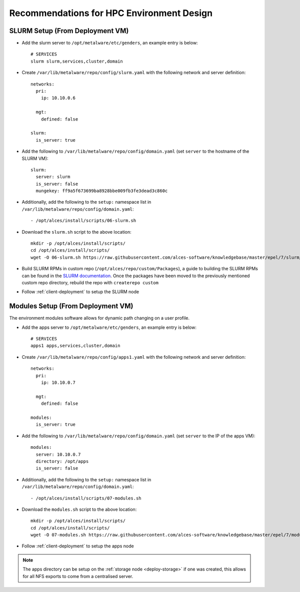 .. _hpc-environment-guidelines:

Recommendations for HPC Environment Design
==========================================

SLURM Setup (From Deployment VM)
--------------------------------

- Add the slurm server to ``/opt/metalware/etc/genders``, an example entry is below::

    # SERVICES
    slurm slurm,services,cluster,domain

- Create ``/var/lib/metalware/repo/config/slurm.yaml`` with the following network and server definition::

    networks:
      pri:
        ip: 10.10.0.6
      
      mgt:
        defined: false
    
    slurm:
      is_server: true

- Add the following to ``/var/lib/metalware/repo/config/domain.yaml`` (set ``server`` to the hostname of the SLURM VM)::

    slurm:
      server: slurm
      is_server: false
      mungekey: ff9a5f673699ba8928bbe009fb3fe3dead3c860c

- Additionally, add the following to the ``setup:`` namespace list in ``/var/lib/metalware/repo/config/domain.yaml``::

    - /opt/alces/install/scripts/06-slurm.sh

- Download the ``slurm.sh`` script to the above location::

    mkdir -p /opt/alces/install/scripts/
    cd /opt/alces/install/scripts/
    wget -O 06-slurm.sh https://raw.githubusercontent.com/alces-software/knowledgebase/master/epel/7/slurm/slurm.sh

- Build SLURM RPMs in custom repo (``/opt/alces/repo/custom/Packages``), a guide to building the SLURM RPMs can be found in the `SLURM documentation <https://slurm.schedmd.com/quickstart_admin.html>`_. Once the packages have been moved to the previously mentioned custom repo directory, rebuild the repo with ``createrepo custom``

- Follow :ref:`client-deployment` to setup the SLURM node

Modules Setup (From Deployment VM)
----------------------------------

The environment modules software allows for dynamic path changing on a user profile.

- Add the apps server to ``/opt/metalware/etc/genders``, an example entry is below::

    # SERVICES
    apps1 apps,services,cluster,domain

- Create ``/var/lib/metalware/repo/config/apps1.yaml`` with the following network and server definition::

    networks:
      pri:
        ip: 10.10.0.7
      
      mgt:
        defined: false
    
    modules:
      is_server: true

- Add the following to ``/var/lib/metalware/repo/config/domain.yaml`` (set ``server`` to the IP of the apps VM)::

    modules:
      server: 10.10.0.7
      directory: /opt/apps
      is_server: false

- Additionally, add the following to the ``setup:`` namespace list in ``/var/lib/metalware/repo/config/domain.yaml``::

    - /opt/alces/install/scripts/07-modules.sh

- Download the ``modules.sh`` script to the above location::

    mkdir -p /opt/alces/install/scripts/
    cd /opt/alces/install/scripts/
    wget -O 07-modules.sh https://raw.githubusercontent.com/alces-software/knowledgebase/master/epel/7/modules/modules.sh
    
- Follow :ref:`client-deployment` to setup the apps node

.. note:: The apps directory can be setup on the :ref:`storage node <deploy-storage>` if one was created, this allows for all NFS exports to come from a centralised server.
    